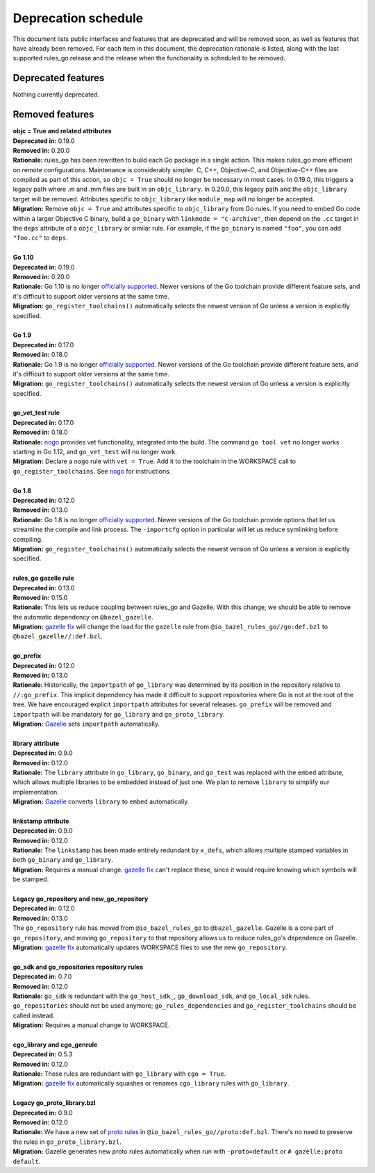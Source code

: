 Deprecation schedule
====================

.. _Gazelle: https://github.com/bazelbuild/bazel-gazelle
.. _gazelle fix: https://github.com/bazelbuild/bazel-gazelle#fix-command-transformations
.. _nogo: /go/nogo.rst
.. _officially supported: https://golang.org/doc/devel/release.html#policy
.. _proto rules: /proto/core.rst
.. _bazelbuild/bazel-bazelle#186: https://github.com/bazelbuild/bazel-gazelle/issues/186

This document lists public interfaces and features that are deprecated and will
be removed soon, as well as features that have already been removed. For each
item in this document, the deprecation rationale is listed, along with the last
supported rules_go release and the release when the functionality is scheduled
to be removed.

Deprecated features
-------------------

Nothing currently deprecated.

Removed features
----------------

| **objc = True and related attributes**
| **Deprecated in:** 0.19.0
| **Removed in:** 0.20.0
| **Rationale:** rules_go has been rewritten to build each Go package
  in a single action. This makes rules_go more efficient on remote
  configurations. Maintenance is considerably simpler. C, C++, Objective-C, and
  Objective-C++ files are compiled as part of this action, so ``objc = True``
  should no longer be necessary in most cases. In 0.19.0, this triggers
  a legacy path where .m and .mm files are built in an ``objc_library``.
  In 0.20.0, this legacy path and the ``objc_library`` target will be removed.
  Attributes specific to ``objc_library`` like ``module_map`` will no longer
  be accepted.
| **Migration:** Remove ``objc = True`` and attributes specific to
  ``objc_library`` from Go rules. If you need to embed Go code within a
  larger Objective C binary, build a ``go_binary`` with
  ``linkmode = "c-archive"``, then depend on the ``.cc`` target in the ``deps``
  attribute of a ``objc_library`` or similar rule. For example, if the
  ``go_binary`` is named ``"foo"``, you can add ``"foo.cc"`` to ``deps``.
|
| **Go 1.10**
| **Deprecated in:** 0.19.0
| **Removed in:** 0.20.0
| **Rationale:** Go 1.10 is no longer `officially supported`_. Newer versions of
  the Go toolchain provide different feature sets, and it's difficult to
  support older versions at the same time.
| **Migration:** ``go_register_toolchains()`` automatically selects the newest
  version of Go unless a version is explicitly specified.
|
| **Go 1.9**
| **Deprecated in:** 0.17.0
| **Removed in:** 0.18.0
| **Rationale:** Go 1.9 is no longer `officially supported`_. Newer versions of
  the Go toolchain provide different feature sets, and it's difficult to
  support older versions at the same time.
| **Migration:** ``go_register_toolchains()`` automatically selects the newest
  version of Go unless a version is explicitly specified.
|
| **go_vet_test rule**
| **Deprecated in:** 0.17.0
| **Removed in:** 0.18.0
| **Rationale:** `nogo`_ provides vet functionality, integrated into the build.
  The command ``go tool vet`` no longer works starting in Go 1.12, and
  ``go_vet_test`` will no longer work.
| **Migration:** Declare a ``nogo`` rule with ``vet = True``. Add it to the
  toolchain in the WORKSPACE call to ``go_register_toolchains``. See
  `nogo`_ for instructions.
|
| **Go 1.8**
| **Deprecated in:** 0.12.0
| **Removed in:** 0.13.0
| **Rationale:** Go 1.8 is no longer `officially supported`_. Newer versions of
  the Go toolchain provide options that let us streamline the compile and link
  process. The ``-importcfg`` option in particular will let us reduce
  symlinking before compiling.
| **Migration:** ``go_register_toolchains()`` automatically selects the newest
  version of Go unless a version is explicitly specified.
|
| **rules_go gazelle rule**
| **Deprecated in:** 0.13.0
| **Removed in:** 0.15.0
| **Rationale:** This lets us reduce coupling between rules_go and Gazelle.
  With this change, we should be able to remove the automatic dependency
  on ``@bazel_gazelle``.
| **Migration:** `gazelle fix`_ will change the load for the ``gazelle`` rule
  from ``@io_bazel_rules_go//go:def.bzl`` to ``@bazel_gazelle//:def.bzl``.
|
| **go_prefix**
| **Deprecated in:** 0.12.0
| **Removed in:** 0.13.0
| **Rationale:** Historically, the ``importpath`` of ``go_library`` was
  determined by its position in the repository relative to ``//:go_prefix``.
  This implicit dependency has made it difficult to support repositories where
  Go is not at the root of the tree. We have encouraged explicit ``importpath``
  attributes for several releases. ``go_prefix`` will be removed and
  ``importpath`` will be mandatory for ``go_library`` and ``go_proto_library``.
| **Migration:** Gazelle_ sets ``importpath`` automatically.
|
| **library attribute**
| **Deprecated in:** 0.9.0
| **Removed in:** 0.12.0
| **Rationale:** The ``library`` attribute in ``go_library``, ``go_binary``,
  and ``go_test`` was replaced with the ``embed`` attribute, which allows
  multiple libraries to be embedded instead of just one. We plan to remove
  ``library`` to simplify our implementation.
| **Migration:** Gazelle_ converts ``library`` to ``embed`` automatically.
|
| **linkstamp attribute**
| **Deprecated in:** 0.9.0
| **Removed in:** 0.12.0
| **Rationale:** The ``linkstamp`` has been made entirely redundant by 
  ``x_defs``, which allows multiple stamped variables in both ``go_binary``
  and ``go_library``.
| **Migration:** Requires a manual change. `gazelle fix`_ can't replace these,
  since it would require knowing which symbols will be stamped.
|
| **Legacy go_repository and new_go_repository**
| **Deprecated in:** 0.12.0
| **Removed in:** 0.13.0
| The ``go_repository`` rule has moved from ``@io_bazel_rules_go`` to
  ``@bazel_gazelle``. Gazelle is a core part of ``go_repository``, and moving
  ``go_repository`` to that repository allows us to reduce rules_go's
  dependence on Gazelle.
| **Migration:** `gazelle fix`_ automatically updates WORKSPACE files to use
  the new ``go_repository``.
|
| **go_sdk and go_repositories repository rules**
| **Deprecated in:** 0.7.0
| **Removed in:** 0.12.0
| **Rationale:** ``go_sdk`` is redundant with the ``go_host_sdk_``,
  ``go_download_sdk``, and ``go_local_sdk`` rules. ``go_repositories`` should
  not be used anymore; ``go_rules_dependencies`` and ``go_register_toolchains``
  should be called instead.
| **Migration:** Requires a manual change to WORKSPACE.
|
| **cgo_library and cgo_genrule**
| **Deprecated in:** 0.5.3
| **Removed in:** 0.12.0
| **Rationale:** These rules are redundant with ``go_library`` with
  ``cgo = True``.
| **Migration:** `gazelle fix`_ automatically squashes or renames
  ``cgo_library`` rules with ``go_library``.
|
| **Legacy go_proto_library.bzl**
| **Deprecated in:** 0.9.0
| **Removed in:** 0.12.0
| **Rationale:** We have a new set of `proto rules`_ in
  ``@io_bazel_rules_go//proto:def.bzl``. There's no need to preserve the rules
  in ``go_proto_library.bzl``.
| **Migration:** Gazelle generates new proto rules automatically when run with
  ``-proto=default`` or ``# gazelle:proto default``.
